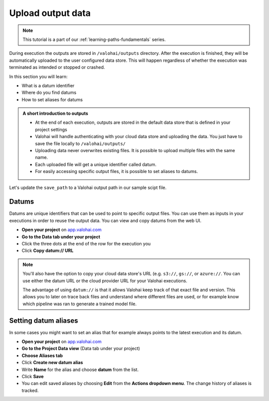 .. meta::
    :description: Valohai Fundamentals learning path -  Uploading data from your Valohai execution
    

Upload output data
####################

.. admonition:: Note
    :class: seealso

    This tutorial is a part of our :ref:`learning-paths-fundamentals` series.
..

During execution the outputs are stored in ``/valohai/outputs`` directory. After the execution is finished, they will be automatically uploaded to the user configured data store. This will happen regardless of whether the execution was terminated as intended or stopped or crashed.

In this section you will learn:

- What is a datum identifier
- Where do you find datums
- How to set aliases for datums

.. admonition:: A short introduction to outputs
    :class: tip

    * At the end of each execution, outputs are stored in the default data store that is defined in your project settings
    * Valohai will handle authenticating with your cloud data store and uploading the data. You just have to save the file locally to ``/valohai/outputs/``
    * Uploading data never overwrites existing files. It is possible to upload multiple files with the same name. 
    * Each uploaded file will get a unique identifier called datum.
    * For easily accessing specific output files, it is possible to set aliases to datums. 

..

Let's update the ``save_path`` to a Valohai output path in our sample scipt file.

.. code-block:: python
    :emphasize-lines: 36
    :linenos:

    import tensorflow as tf
    import numpy

    mnist = tf.keras.datasets.mnist

    mnist_file_path = 'mnist.npz'

    with numpy.load(mnist_file_path, allow_pickle=True) as f:
        x_train, y_train = f['x_train'], f['y_train']
        x_test, y_test = f['x_test'], f['y_test']

    x_train, x_test = x_train / 255.0, x_test / 255.0

    model = tf.keras.models.Sequential([
    tf.keras.layers.Flatten(input_shape=(28, 28)),
    tf.keras.layers.Dense(128, activation='relu'),
    tf.keras.layers.Dropout(0.2),
    tf.keras.layers.Dense(10)
    ])

    predictions = model(x_train[:1]).numpy()
    predictions

    tf.nn.softmax(predictions).numpy()

    loss_fn = tf.keras.losses.SparseCategoricalCrossentropy(from_logits=True)

    loss_fn(y_train[:1], predictions).numpy()

    model.compile(optimizer='adam',
                loss=loss_fn,
                metrics=['accuracy'])

    model.fit(x_train, y_train, epochs=5)

    save_path = valohai.outputs().path('model.h5')
    model.save(save_path)

..

Datums
--------

Datums are unique identifiers that can be used to point to specific output files. You can use them as inputs in your executions in order to reuse the output data. You can view and copy datums from the web UI. 

- **Open your project** on `app.valohai.com <https://app.valohai.com>`_
- **Go to the Data tab under your project**
- Click the three dots at the end of the row for the execution you
- Click **Copy datum:// URL**

.. note:: 

    You'll also have the option to copy your cloud data store's URL (e.g. ``s3://``, ``gs://``, or ``azure://``. You can use either the datum URL or the cloud provider URL for your Valohai executions.


    The advantage of using ``datum://`` is that it allows Valohai keep track of that exact file and version. This allows you to later on trace back files and understand where different files are used, or for example know which pipeline was ran to generate a trained model file.

Setting datum aliases
--------------------------------

In some cases you might want to set an alias that for example always points to the latest execution and its datum. 

- **Open your project** on `app.valohai.com <https://app.valohai.com>`_
- **Go to the Project Data view** (Data tab under your project)
- **Choose Aliases tab**
- Click **Create new datum alias**
- Write **Name** for the alias and choose **datum** from the list.
- Click **Save**
- You can edit saved aliases by choosing **Edit** from the **Actions dropdown menu**. The change history of aliases is tracked.

.. seealso::

  * :ref:`outputs`
  * :ref:`live-outputs`
  * :ref:`cloud-storage`
  * :ref:`howto-datum-alias`
  * `step.inputs reference </reference-guides/valohai-yaml/step-inputs/>`_

..